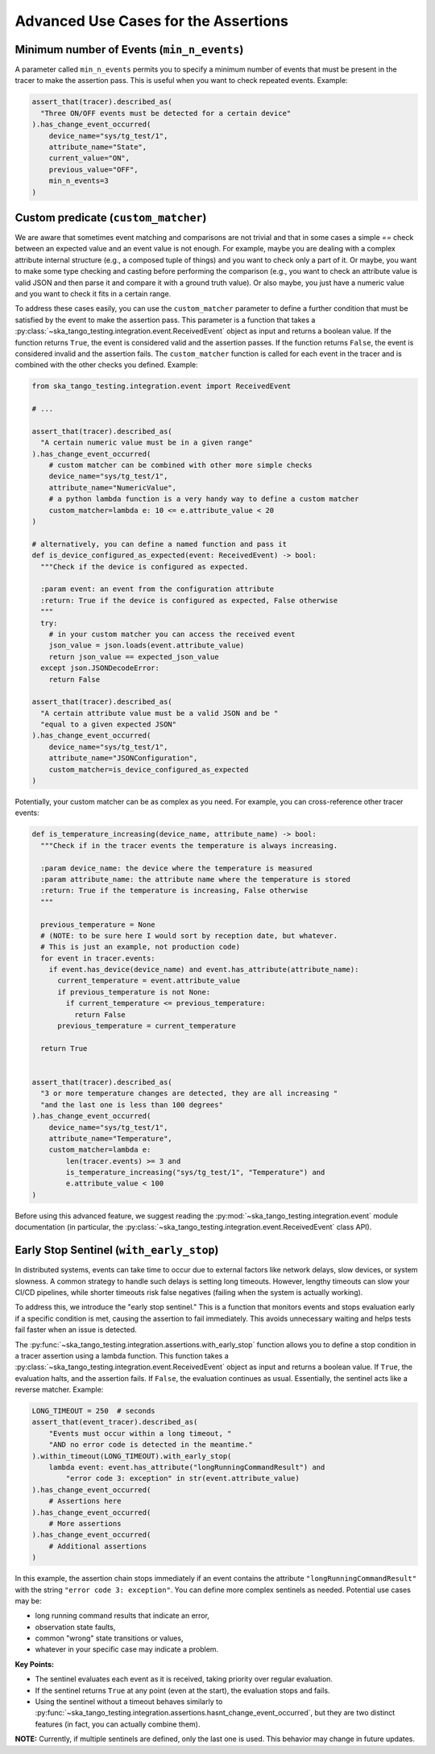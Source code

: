 .. _advanced_use_cases:

Advanced Use Cases for the Assertions
-------------------------------------


Minimum number of Events (``min_n_events``)
~~~~~~~~~~~~~~~~~~~~~~~~~~~~~~~~~~~~~~~~~~~

A parameter called ``min_n_events`` permits you
to specify a minimum number of events that must be present in the tracer
to make the assertion pass. This is useful when you want to check repeated
events. Example:

.. code-block:: python

  assert_that(tracer).described_as(
    "Three ON/OFF events must be detected for a certain device"
  ).has_change_event_occurred(
      device_name="sys/tg_test/1",
      attribute_name="State",
      current_value="ON",
      previous_value="OFF",
      min_n_events=3
  )


Custom predicate (``custom_matcher``)
~~~~~~~~~~~~~~~~~~~~~~~~~~~~~~~~~~~~~

We are aware that sometimes event matching and comparisons
are not trivial and that in some cases
a simple `==` check between an expected value and an event value is not
enough. For example, maybe you are dealing
with a complex attribute internal structure
(e.g., a composed tuple of things) and you
want to check only a part of it. Or maybe, you want to make some type
checking and casting before performing the comparison (e.g., you want to
check an attribute value is valid JSON and then parse it and compare it
with a ground truth value). Or also maybe, you just have a numeric value
and you want to check it fits in a certain range.

To address these cases easily, you can use the ``custom_matcher`` parameter
to define a further condition that must be satisfied by the event to make
the assertion pass. This parameter is a function that takes a
:py:class:`~ska_tango_testing.integration.event.ReceivedEvent` object as input
and returns a boolean value. If the function returns ``True``, the event
is considered valid and the assertion passes. If the function returns
``False``, the event is considered invalid and the assertion fails. The
``custom_matcher`` function is called for each event in the tracer and
is combined with the other checks you defined. Example:

.. code-block:: python

  from ska_tango_testing.integration.event import ReceivedEvent

  # ...

  assert_that(tracer).described_as(
    "A certain numeric value must be in a given range"
  ).has_change_event_occurred(
      # custom matcher can be combined with other more simple checks
      device_name="sys/tg_test/1",
      attribute_name="NumericValue",
      # a python lambda function is a very handy way to define a custom matcher
      custom_matcher=lambda e: 10 <= e.attribute_value < 20
  )

  # alternatively, you can define a named function and pass it
  def is_device_configured_as_expected(event: ReceivedEvent) -> bool:
    """Check if the device is configured as expected.
    
    :param event: an event from the configuration attribute
    :return: True if the device is configured as expected, False otherwise
    """
    try:
      # in your custom matcher you can access the received event
      json_value = json.loads(event.attribute_value)
      return json_value == expected_json_value
    except json.JSONDecodeError:
      return False

  assert_that(tracer).described_as(
    "A certain attribute value must be a valid JSON and be "
    "equal to a given expected JSON"
  ).has_change_event_occurred(
      device_name="sys/tg_test/1",
      attribute_name="JSONConfiguration",
      custom_matcher=is_device_configured_as_expected
  )

Potentially, your custom matcher can be as complex as you need. For example,
you can cross-reference other tracer events:

.. code-block:: python

  def is_temperature_increasing(device_name, attribute_name) -> bool:
    """Check if in the tracer events the temperature is always increasing.
    
    :param device_name: the device where the temperature is measured
    :param attribute_name: the attribute name where the temperature is stored
    :return: True if the temperature is increasing, False otherwise
    """

    previous_temperature = None
    # (NOTE: to be sure here I would sort by reception date, but whatever.
    # This is just an example, not production code)
    for event in tracer.events:
      if event.has_device(device_name) and event.has_attribute(attribute_name):
        current_temperature = event.attribute_value
        if previous_temperature is not None:
          if current_temperature <= previous_temperature:
            return False
        previous_temperature = current_temperature

    return True
        

  assert_that(tracer).described_as(
    "3 or more temperature changes are detected, they are all increasing "
    "and the last one is less than 100 degrees"
  ).has_change_event_occurred(
      device_name="sys/tg_test/1",
      attribute_name="Temperature",
      custom_matcher=lambda e:
          len(tracer.events) >= 3 and
          is_temperature_increasing("sys/tg_test/1", "Temperature") and
          e.attribute_value < 100
  )

Before using this advanced feature, we suggest reading the 
:py:mod:`~ska_tango_testing.integration.event` module documentation
(in particular, the
:py:class:`~ska_tango_testing.integration.event.ReceivedEvent` class API).



Early Stop Sentinel (``with_early_stop``)
~~~~~~~~~~~~~~~~~~~~~~~~~~~~~~~~~~~~~~~~~

In distributed systems, events can take time to occur due to external factors
like network delays, slow devices, or system slowness. A common strategy to
handle such delays is setting long timeouts. However, lengthy timeouts can
slow your CI/CD pipelines, while shorter timeouts risk false negatives
(failing when the system is actually working).

To address this, we introduce the "early stop sentinel." This is a function
that monitors events and stops evaluation early if a specific condition is
met, causing the assertion to fail immediately. This avoids unnecessary
waiting and helps tests fail faster when an issue is detected.

The :py:func:`~ska_tango_testing.integration.assertions.with_early_stop`
function allows you to define a stop condition in a tracer assertion using
a lambda function. This function takes a
:py:class:`~ska_tango_testing.integration.event.ReceivedEvent` object as
input and returns a boolean value. If ``True``, the evaluation halts, and
the assertion fails. If ``False``, the evaluation continues as usual.
Essentially, the sentinel acts like a reverse matcher. Example:

.. code-block:: python

  LONG_TIMEOUT = 250  # seconds
  assert_that(event_tracer).described_as(
      "Events must occur within a long timeout, "
      "AND no error code is detected in the meantime."
  ).within_timeout(LONG_TIMEOUT).with_early_stop(
      lambda event: event.has_attribute("longRunningCommandResult") and
          "error code 3: exception" in str(event.attribute_value)
  ).has_change_event_occurred(
      # Assertions here
  ).has_change_event_occurred(
      # More assertions
  ).has_change_event_occurred(
      # Additional assertions
  )

In this example, the assertion chain stops immediately if an event contains
the attribute ``"longRunningCommandResult"`` with the string
``"error code 3: exception"``. You can define more complex sentinels as
needed. Potential use cases may be:

- long running command results that indicate an error,
- observation state faults,
- common "wrong" state transitions or values,
- whatever in your specific case may indicate a problem.

**Key Points:**

- The sentinel evaluates each event as it is received, taking priority
  over regular evaluation.
- If the sentinel returns ``True`` at any point (even at the start), the
  evaluation stops and fails.
- Using the sentinel without a timeout behaves similarly to
  :py:func:`~ska_tango_testing.integration.assertions.hasnt_change_event_occurred`,
  but they are two distinct features (in fact, you can actually combine them).

**NOTE:** Currently, if multiple sentinels are defined, only the last one
is used. This behavior may change in future updates.
